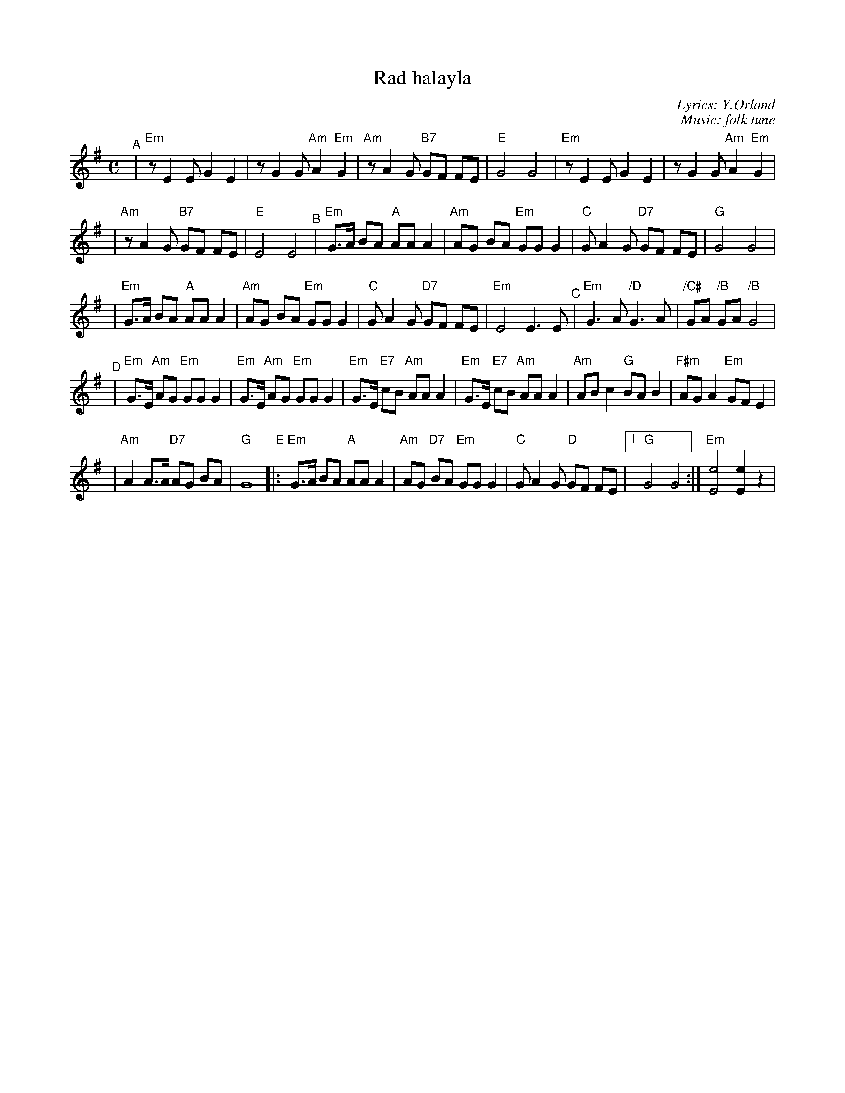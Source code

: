 X: 455
T: Rad halayla
C: Lyrics: Y.Orland
C: Music: folk tune
M: C
L: 1/8
K: Em
"^A"\
|"Em"z E2 E G2 E2 | z G2 G "Am"A2 "Em"G2 | "Am"z A2 G "B7"GF FE | "E"G4 G4 | "Em"z E2 E G2 E2 | z G2 G "Am"A2 "Em"G2 |
| "Am"z A2 G "B7"GF FE | "E"E4 E4 "^B"| "Em"G>A BA "A"AA A2 | "Am"AG BA "Em"GG G2 | "C"G A2 G "D7"GF FE | "G"G4 G4 |
| "Em"G>A BA "A"AA A2 | "Am"AG BA "Em"GG G2 | "C"G A2 G "D7"GF FE | "Em"E4 E3 E "^C"| "Em"G3 A "/D"G3 A | "/C#"GA "/B"GA "/B"G4 |
"^D"\
|"Em"G>E "Am"AG "Em"GG G2 | "Em"G>E "Am"AG "Em"GG G2 | "Em"G>E "E7"cB "Am"AA A2 | "Em"G>E "E7"cB "Am"AA A2 | "Am"AB c2 "G"BA B2 | "F#m"AG A2 "Em"GF E2 |
| "Am"A2 A>A "D7"AG BA | "G"G8 "E"|:"Em"G>A BA "A"AA A2 | "Am"AG "D7"BA "Em"GG G2 | "C"G A2 G "D"GF FE |1 "G"G4 G4 :| "Em"[e4E4] [e2E2] z2 |
